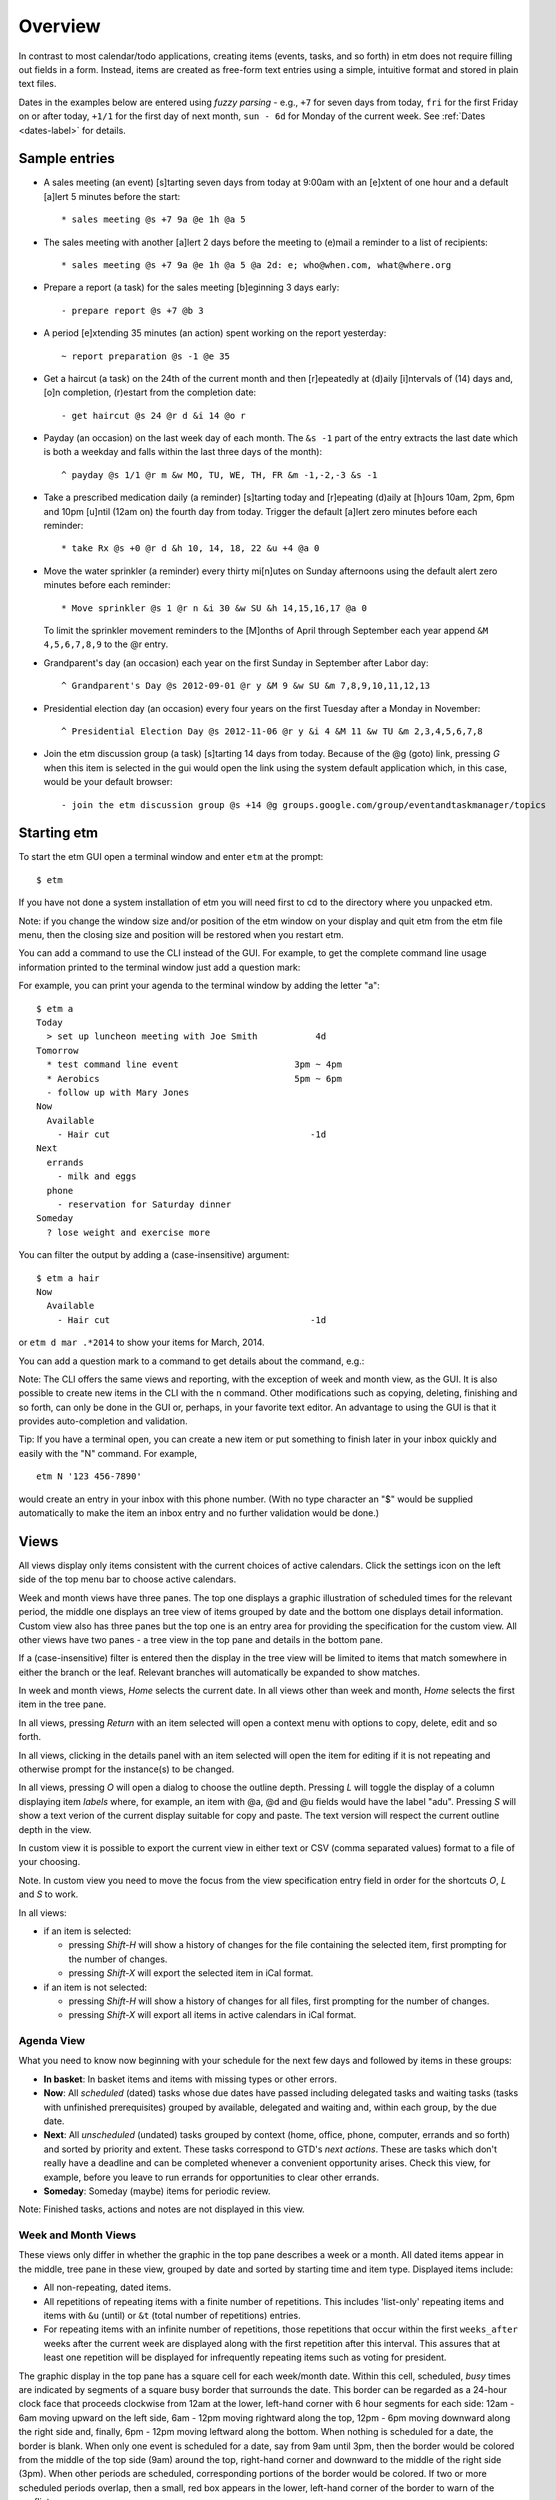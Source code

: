 Overview
========

In contrast to most calendar/todo applications, creating items (events,
tasks, and so forth) in etm does not require filling out fields in a
form. Instead, items are created as free-form text entries using a
simple, intuitive format and stored in plain text files.

Dates in the examples below are entered using *fuzzy parsing* - e.g.,
``+7`` for seven days from today, ``fri`` for the first Friday on or
after today, ``+1/1`` for the first day of next month, ``sun - 6d`` for
Monday of the current week. See :ref:`Dates <dates-label>` for details.

Sample entries
--------------

- A sales meeting (an event) [s]tarting seven days from today at 9:00am
  with an [e]xtent of one hour and a default [a]lert 5 minutes before
  the start::

  * sales meeting @s +7 9a @e 1h @a 5

- The sales meeting with another [a]lert 2 days before the meeting to
  (e)mail a reminder to a list of recipients::

  * sales meeting @s +7 9a @e 1h @a 5 @a 2d: e; who@when.com, what@where.org

- Prepare a report (a task) for the sales meeting [b]eginning 3 days
  early::

  - prepare report @s +7 @b 3

- A period [e]xtending 35 minutes (an action) spent working on the
  report yesterday::

  ~ report preparation @s -1 @e 35

- Get a haircut (a task) on the 24th of the current month and then
  [r]epeatedly at (d)aily [i]ntervals of (14) days and, [o]n
  completion, (r)estart from the completion date::

  - get haircut @s 24 @r d &i 14 @o r

- Payday (an occasion) on the last week day of each month. The
  ``&s -1`` part of the entry extracts the last date which is both a
  weekday and falls within the last three days of the month)::

  ^ payday @s 1/1 @r m &w MO, TU, WE, TH, FR &m -1,-2,-3 &s -1

- Take a prescribed medication daily (a reminder) [s]tarting today and
  [r]epeating (d)aily at [h]ours 10am, 2pm, 6pm and 10pm [u]ntil (12am
  on) the fourth day from today. Trigger the default [a]lert zero
  minutes before each reminder::

  * take Rx @s +0 @r d &h 10, 14, 18, 22 &u +4 @a 0

- Move the water sprinkler (a reminder) every thirty mi[n]utes on
  Sunday afternoons using the default alert zero minutes before each
  reminder::

  * Move sprinkler @s 1 @r n &i 30 &w SU &h 14,15,16,17 @a 0

  To limit the sprinkler movement reminders to the [M]onths of April
  through September each year append ``&M 4,5,6,7,8,9`` to the @r
  entry.

- Grandparent's day (an occasion) each year on the first Sunday in
  September after Labor day::

  ^ Grandparent's Day @s 2012-09-01 @r y &M 9 &w SU &m 7,8,9,10,11,12,13

- Presidential election day (an occasion) every four years on the first
  Tuesday after a Monday in November::

  ^ Presidential Election Day @s 2012-11-06 @r y &i 4 &M 11 &w TU &m 2,3,4,5,6,7,8

- Join the etm discussion group (a task) [s]tarting 14 days from today.
  Because of the @g (goto) link, pressing *G* when this item is
  selected in the gui would open the link using the system default
  application which, in this case, would be your default browser::

  - join the etm discussion group @s +14 @g groups.google.com/group/eventandtaskmanager/topics

Starting etm
------------

To start the etm GUI open a terminal window and enter ``etm`` at the
prompt::

  $ etm

If you have not done a system installation of etm you will need first to
cd to the directory where you unpacked etm.

Note: if you change the window size and/or position of the etm window on
your display and quit etm from the etm file menu, then the closing size
and position will be restored when you restart etm.

You can add a command to use the CLI instead of the GUI. For example, to
get the complete command line usage information printed to the terminal
window just add a question mark:

.. image:: ../images/etmusage.png

For example, you can print your agenda to the terminal window by adding
the letter "a":

::

    $ etm a
    Today
      > set up luncheon meeting with Joe Smith           4d
    Tomorrow
      * test command line event                      3pm ~ 4pm
      * Aerobics                                     5pm ~ 6pm
      - follow up with Mary Jones
    Now
      Available
        - Hair cut                                      -1d
    Next
      errands
        - milk and eggs
      phone
        - reservation for Saturday dinner
    Someday
      ? lose weight and exercise more

You can filter the output by adding a (case-insensitive) argument:

::

    $ etm a hair
    Now
      Available
        - Hair cut                                      -1d

or ``etm d mar .*2014`` to show your items for March, 2014.

You can add a question mark to a command to get details about the
command, e.g.:

.. image:: ../images/etmchelp.png

Note: The CLI offers the same views and reporting, with the exception of
week and month view, as the GUI. It is also possible to create new items
in the CLI with the ``n`` command. Other modifications such as copying,
deleting, finishing and so forth, can only be done in the GUI or,
perhaps, in your favorite text editor. An advantage to using the GUI is
that it provides auto-completion and validation.

Tip: If you have a terminal open, you can create a new item or put
something to finish later in your inbox quickly and easily with the "N"
command. For example,

::

  etm N '123 456-7890'

would create an entry in your inbox with this phone number. (With no
type character an "$" would be supplied automatically to make the item
an inbox entry and no further validation would be done.)

Views
-----

All views display only items consistent with the current choices of
active calendars. Click the settings icon on the left side of the top
menu bar to choose active calendars.

Week and month views have three panes. The top one displays a graphic
illustration of scheduled times for the relevant period, the middle one
displays an tree view of items grouped by date and the bottom one
displays detail information. Custom view also has three panes but the
top one is an entry area for providing the specification for the custom
view. All other views have two panes - a tree view in the top pane and
details in the bottom pane.

If a (case-insensitive) filter is entered then the display in the tree
view will be limited to items that match somewhere in either the branch
or the leaf. Relevant branches will automatically be expanded to show
matches.

In week and month views, *Home* selects the current date. In all views
other than week and month, *Home* selects the first item in the tree
pane.

In all views, pressing *Return* with an item selected will open a
context menu with options to copy, delete, edit and so forth.

In all views, clicking in the details panel with an item selected will
open the item for editing if it is not repeating and otherwise prompt
for the instance(s) to be changed.

In all views, pressing *O* will open a dialog to choose the outline
depth. Pressing *L* will toggle the display of a column displaying item
*labels* where, for example, an item with @a, @d and @u fields would
have the label "adu". Pressing *S* will show a text verion of the
current display suitable for copy and paste. The text version will
respect the current outline depth in the view.

In custom view it is possible to export the current view in either text
or CSV (comma separated values) format to a file of your choosing.

Note. In custom view you need to move the focus from the view
specification entry field in order for the shortcuts *O*, *L* and *S* to
work.

In all views:

-  if an item is selected:

   -  pressing *Shift-H* will show a history of changes for the file
      containing the selected item, first prompting for the number of
      changes.

   -  pressing *Shift-X* will export the selected item in iCal format.

-  if an item is not selected:

   -  pressing *Shift-H* will show a history of changes for all files,
      first prompting for the number of changes.

   -  pressing *Shift-X* will export all items in active calendars in
      iCal format.

Agenda View
~~~~~~~~~~~

What you need to know now beginning with your schedule for the next few
days and followed by items in these groups:

-  **In basket**: In basket items and items with missing types or other
   errors.

-  **Now**: All *scheduled* (dated) tasks whose due dates have passed
   including delegated tasks and waiting tasks (tasks with unfinished
   prerequisites) grouped by available, delegated and waiting and,
   within each group, by the due date.

-  **Next**: All *unscheduled* (undated) tasks grouped by context (home,
   office, phone, computer, errands and so forth) and sorted by priority
   and extent. These tasks correspond to GTD's *next actions*. These are
   tasks which don't really have a deadline and can be completed
   whenever a convenient opportunity arises. Check this view, for
   example, before you leave to run errands for opportunities to clear
   other errands.

-  **Someday**: Someday (maybe) items for periodic review.

Note: Finished tasks, actions and notes are not displayed in this view.

Week and Month Views
~~~~~~~~~~~~~~~~~~~~

These views only differ in whether the graphic in the top pane describes
a week or a month. All dated items appear in the middle, tree pane in
these view, grouped by date and sorted by starting time and item type.
Displayed items include:

-  All non-repeating, dated items.

-  All repetitions of repeating items with a finite number of
   repetitions. This includes 'list-only' repeating items and items with
   ``&u`` (until) or ``&t`` (total number of repetitions) entries.

-  For repeating items with an infinite number of repetitions, those
   repetitions that occur within the first ``weeks_after`` weeks after
   the current week are displayed along with the first repetition after
   this interval. This assures that at least one repetition will be
   displayed for infrequently repeating items such as voting for
   president.

The graphic display in the top pane has a square cell for each
week/month date. Within this cell, scheduled, *busy* times are indicated
by segments of a square busy border that surrounds the date. This border
can be regarded as a 24-hour clock face that proceeds clockwise from
12am at the lower, left-hand corner with 6 hour segments for each side:
12am - 6am moving upward on the left side, 6am - 12pm moving rightward
along the top, 12pm - 6pm moving downward along the right side and,
finally, 6pm - 12pm moving leftward along the bottom. When nothing is
scheduled for a date, the border is blank. When only one event is
scheduled for a date, say from 9am until 3pm, then the border would be
colored from the middle of the top side (9am) around the top, right-hand
corner and downward to the middle of the right side (3pm). When other
periods are scheduled, corresponding portions of the border would be
colored. If two or more scheduled periods overlap, then a small, red box
appears in the lower, left-hand corner of the border to warn of the
conflict.

When the top pane has the focus, the left/right cursor keys move to the
previous/subsequent week or month and the up/down cursor keys move to
the previous/subsequent date. Either *Home* or *Space* moves the display
to the current date. Pressing *J* will first prompt for a fuzzy-parsed
date and then "jump" to the specified date. Whenever a date is selected
in the top pane, the date tree in the middle pane is scrolled, if
necessary, to display the selected date first. Whenever a date is
selected in either week or month view, the same date is automatically
becomes the selection in the other view as well.

Note: If a date is selected for which no items are scheduled, then the
last date with scheduled items on or before the selected date will
become the selected date in the middle, tree pane.

Tip: Want to see your next appointment with Dr. Jones? Switch to day
view and enter "jones" in the filter.

Tip. You can display a list of busy times or, after providing the needed
period in minutes, a list of free times that would accommodate the
requirement within the selected week/month. Both options are in the
*View* menu.

Week View
~~~~~~~~~

Events and occasions displayed graphically by week with one column for
each day. Left and right cursor keys change, respectively, to the
previous and next week. Up and down cursor keys select, respectively,
the previous and next items within the given week. Items can also be
selected by moving the mouse over the item. The details for the selected
item are displayed at the bottom of the screen. Pressing return with an
item selected or double-clicking an item opens a context menu.
Control-clicking an unscheduled time opens a dialog to create an event
for that date and time.

Month View
~~~~~~~~~~

Events and occasions displayed graphically by month. Left and right
cursor keys change, respectively, to the previous and next month. Up and
down cursor keys select, respectively, the previous and next days within
the given month. Days can also be selected by moving the mouse over the
item. A list of occasions and events for the selected day is displayed
at the bottom of the screen. Double clicking a date or pressing *Return*
with a date selected opens a dialog to create an item for that date.

The current date and days with occasions are highlighted.

Tip. You can display a list of busy times or, after providing the needed
period in minutes, a list of free times that would accommodate the
requirement within the selected month. Both options are in the *View*
menu.

Tag View
~~~~~~~~

All items with tag entries grouped by tag and sorted by type and
*relevant datetime*. Note that items with multiple tags will be listed
under each tag.

Tip: Use the filter to limit the display to items with a particular tag.

Keyword View
~~~~~~~~~~~~

All items grouped by keyword and sorted by type and *relevant datetime*.

Path View
~~~~~~~~~

All items grouped by file path and sorted by type and *relevant
datetime*. Use this view to review the status of your projects.

The *relevant datetime* is the past due date for any past due task, the
starting datetime for any non-repeating item and the datetime of the
next instance for any repeating item.

Note: Items that you have "commented out" by beginning the item with a
``#`` will only be visible in this view.

Note View
~~~~~~~~~

All notes grouped and sorted by keyword and summary.

Custom
~~~~~~

Design your own view. See :ref:`Custom view <custom-label>` for details.

Creating New Items
------------------

Items of any type can be created by pressing *N* in the GUI and then
providing the details for the item in the resulting dialog.

An event can also be created by double-clicking in a date cell in either
Week or Month View - the corresponding date will be entered as the
starting date when the dialog opens.

When editing an item, clicking on *Finish* or pressing *Shift-Return*
will validate your entry. If there are errors, they will be displayed
and you can return to the editor to correct them. If there are no
errors, this will be indicated in a dialog, e.g.,

::

    Task scheduled for Tue Jun 03

    Save changes and exit?

Tip. When creating or editing a repeating item, pressing *Finish* will
also display a list of instances that will be generated.

Click on *Ok* or press *Return* or *Shift-Return* to save the item and
close the editor. Click on *Cancel* or press *Escape* to return to the
editor.

If this is a new item and there are no errors, clicking on *Ok* or
pressing *Return* will open a dialog to select the file to store the
item with the current monthly file already selected. Pressing
*Shift-Return* will bypass the file selection dialog and save to the
current monthly file.

Editing Existing Items
----------------------

Double-clicking an item or pressing *Return* when an item is selected
will open a context menu of possible actions:

-  Copy
-  Delete
-  Edit
-  Edit file
-  Finish (unfinished tasks only)
-  Reschedule
-  Schedule new
-  Klone as timer
-  Open link (items with ``@g`` entries only)
-  Show user details (items with ``@u`` entries only)

When either *Copy* or *Edit* is chosen for a repeating item, you can
further choose:

1. this instance
2. this and all subsequent instances
3. all instances

When *Delete* is chosen for a repeating item, a further choice is
available:

4. all previous instances

Tip: Use *Reschedule* to enter a date for an undated item or to change
the scheduled date for the item or the selected instance of a repeating
item. All you have to do is enter the new (fuzzy parsed) datetime.

Timers
------

countdown timer
~~~~~~~~~~~~~~~

To start a countdown timer press *z*, change the default number of
minutes if necessary and press *Return*. The time that the timer will
expire will be displayed in the status bar with a ``-`` prefix.

If ``countdown_command`` is given in *etmtk.cfg*, then it will be
executed when the timer expires and the countdown message dialog will
appear with the last chosen number of minutes as the default. You can
either press *Return* to start another countdown or press *Escape* to
cancel. If activated, the time that the countdown timer will expire will
be displayed in the status bar.

snooze timer
~~~~~~~~~~~~

When the last alert of type ``m`` (message) is triggered for an item,
the alert dialog that is displayed offers the option of snoozing, i.e.,
repeating the alert after a number of minutes you choose. If activated,
the alert corresponding to snooze timer can be displayed along with any
other remaining alerts using *Tools/Show remaining alerts*.

If ``snooze_command`` is given in *etmtk.cfg*, then it will be executed
when the snooze timer expires and the alert message dialog will appear
with the last chosen number of minutes as the default. You can either
press *Return* to snooze again or press *Escape* to cancel.

action timer
~~~~~~~~~~~~

For people who bill their time or just like to keep track of how they
spend their time, etm allows you to create an action by pressing *T* to
start a timer. You will see an entry area with a list of any existing
timers below. As you enter characters in the entry area, the list below
will shrink to those whose beginnings match the characters you've
entered. You can either select a timer from the list to start that timer
or enter new name in the entry area to create and start a new timer. If
a timer is running, it will automatically be paused when you start a new
timer or switch to another timer.

Tip. Devoting time to two different clients this morning? Create two
timers, one for each client and just switch back and forth using *T*
when you switch from one client to the other. The timers are ordered in
the list so that the most recently paused will be at the top.

While a timer is selected, the name, elapsed time and status - running
or paused - is displayed in the status bar along with the number of
active timers in parentheses. Pressing *I* toggles the timer between
running and paused. You can configure etm's options to, for example,
play one sound at intervals when a timer is running and another sound
when the selected timer is paused and you can also specify the length of
the interval and the volume.

When one or more timers are active and none are running, idle time is
accumulated and displayed, by default, in the status bar. The idle time
display can be toggled on and off and accumulated idle time can be reset
to zero. It is also possible to transfer minutes from accumulated idle
time to the current action timer.

When you have one or more active timers, you can press *Shift-T* to
select one to finish. The selected timer will be paused if it is running
and you will be presented with an entry area to create a new action with
the following details already filled in:
``~ timer name @s starting datetime @e elapsed time``. You can edit this
entry in any way you like and then save it. When you do so, this timer
will be removed from your list of active timers. You can also press
*Shift-I* to select a timer to delete. Any accumulated time for the
selected timer will be added to the accumulated idle time and the timer
will be removed from the list of active timers.

It is also possible to start a timer by selecting an event, note, task
or whatever, from one of *etm*'s Views and then choosing *Item/Klone as
timer* from the menu or pressing *K*. A start timer dialog will be
opened with the summary of the item you selected as the name together
with any @-keys from the selected item that are listed in
``action_keys`` in your ``etmtk.cfg``. You can edit this entry if you
like or just press *Return* to accept it and start the timer. If you
already have an active timer with this name, it will be restarted.
Otherwise a new timer will be created and started.

Tip. Suppose you have a client, John Smith, and will be doing some work
for him this morning relating to the project "Motion". If you don't
already have a task relating to this begin by creating one for today,
June 16, 2015, by pressing *N* and entering

::

    - work @k SmithJohn:Motion @s +0

The first activity related to this task involves a phone call to Sally.
Select the task you just created and then press *K* to start a timer.
Change ``work`` to ``call Sally`` and press *Return* to start the timer.
When you've finished the call, press *I* to pause the timer. Based on
this phone conversation, you decide the next activity should be to
review Local Rule 4567, so once again select the task, press *K* and
then change ``work`` to ``review Local Rule 4567`` and press *Return* to
start this timer. When you're done, once again press *I* to pause this
timer. You can repeat this process as often as you like. If you need to
spend more time on 4567, press *T* and select it from the list of
timers. When you're done, you can press *Shift-T* to select a timer from
the list and finish it. Selecting the "call Sally" timer would produce
an entry for the new action something like the following

::

    ~ call Sally @k SmithJohn:Motion @s 2015-06-16 9:27am @e 12m

You can edit this action if you like, but it is already set up to bill
12 minutes to the "Motion" project for client "John Smith" for an
activity labeled "call Sally" and will appear as such in reports you
generate for this period, so you can just save it as it is. Do the same
with your other timers and you will have a complete record of time spent
by client, project and activity for the day.

The state of your active timers is saved whenever you quit etm using by
choosing *Quit* from the file menu or using the shortcut so that
whenever you restart etm on the same day, the active timers will be
restored.

If etm is running when a new day begins (midnight local time) or if you
stop etm and start it again on a later date, in-basket entries for each
of your active timers will be created in the relevant monthly file.
These entries will be exactly the same as if you had finished each of
the timers save for the use of ``$`` (in basket) rather than ``~``
(action) as the type character. You can edit or delete these as you
wish. If a timer is selected (displayed in the status bar), then a new
timer with the same name will be created for the new date but with zero
elapsed time. If the timer was running at midnight, then the new timer
will also be running. Idle time will automatically be reset to zero.

Sharing with other calendar applications
----------------------------------------

Both export and import are supported for files in iCalendar format in
ways that depend upon settings in ``etmtk.cfg``.

If an absolute path is entered for ``current_icsfolder``, for example,
then ``.ics`` files corresponding to the entries in ``calendars`` will
be created in this folder and updated as necessary. If there are no
entries in calendars, then a single file, ``all.ics``, will be created
in this folder and updated as necessary.

If an item is selected, then pressing Shift-X in the gui will export the
selected item in iCalendar format to ``icsitem_file``. If an item is not
selected, pressing Shift-X will export the active calendars in iCalendar
format to ``icscal_file``.

If ``icssync_folder`` is given, then files in this folder with the
extension ``.txt`` and ``.ics`` will automatically kept concurrent using
export to iCalendar and import from iCalendar. I.e., if the ``.txt``
file is more recent than than the ``.ics`` then the ``.txt`` file will
be exported to the ``.ics`` file. On the other hand, if the ``.ics``
file is more recent then it will be imported to the ``.txt`` file. In
either case, the contents of the file to be updated will be overwritten
with the new content and the last acess/modified times for both will be
set to the current time.

If ``ics_subscriptions`` is given, it should be a list of [URL, FILE]
tuples. The URL is a calendar subscription, e.g., for a Google Calendar
subscription the URL, FILE tuple would be something like:

::

      ['https://www.google.com/calendar/ical/.../basic.ics', 'personal/google.txt']


With this entry, pressing Shift-M in the gui would import the calendar
from the URL, convert it from ics to etm format and then write the
result to ``personal/google.txt`` in the etm data directory. Note that
this data file should be regarded as read-only since any changes made to
it will be lost with the next subscription update.

Finally, when creating a new item in the etm editor, you can paste an
iCalendar entry such as the following VEVENT:

::

    BEGIN:VCALENDAR
    VERSION:2.0
    PRODID:-//ForeTees//NONSGML v1.0//EN
    CALSCALE:GREGORIAN
    METHOD:PUBLISH
    BEGIN:VEVENT
    UID:1403607754438-11547@127.0.0.1-33
    DTSTAMP:20140624T070234
    DTSTART:20140630T080000
    SUMMARY:8:00 AM Tennis Reservation
    LOCATION:Governors Club
    DESCRIPTION: Player 1: ...

    URL:http://www1.foretees.com/governorsclub
    END:VEVENT
    END:VCALENDAR

When you press *Finish*, the entry will be converted to etm format

::

    ^ 8:00 AM Tennis Reservation @s 2014-06-30 8am
    @d Player 1: ...
    @z US/Eastern

and you can choose the file to hold it.

The following etm and iCalendar item types are supported:

-  export from etm:

   -  occasion to VEVENT without end time
   -  event (with or without extent) to VEVENT
   -  action to VJOURNAL
   -  note to VJOURNAL
   -  task to VTODO
   -  delegated task to VTODO
   -  task group to VTODO (one for each job)

-  import from iCalendar

   -  VEVENT without end time to occasion
   -  VEVENT with end time to event
   -  VJOURNAL to note
   -  VTODO to task

Tools
-----

Date and time calculator
~~~~~~~~~~~~~~~~~~~~~~~~

Enter an expression of the form ``x [+-] y`` where ``x`` is a date and
``y`` is either a date or a time period if ``-`` is used and a time
period if ``+`` is used. Both ``x`` and ``y`` can be followed by
timezones, e.g.,

::

     4/20 6:15p US/Central - 4/20 4:50p Asia/Shanghai:

     14h25m

or

::

     4/20 4:50p Asia/Shanghai + 14h25m US/Central:

     2014-04-20 18:15-0500

Fuzzy dates (other than relative date expressions using ``+`` or ``-``)
can be used to specify date entries. The local timezone is assumed when
none is given.

Available dates calculator
~~~~~~~~~~~~~~~~~~~~~~~~~~

Need to see a list of possible dates for a meeting? Get a list of busy
dates from each of the members of the group and then use an expression
of the form

::

    start; end; busy

where start and end are dates and busy is a comma separated list of the
busy dates or intervals for the members. E.g., if your group needs to
meet between 6/1 and 6/30 and the members indicate that they cannot meet
on 6/2, 6/14-6/22, 6/5-6/9, 6/11-6/15 or 6/17-6/29, then entering

::

    6/1; 6/30; 6/2, 6/14-6/22, 6/5-6/9, 6/11-6/15, 6/17-6/29

would give:

::

    Sun Jun 01
    Tue Jun 03
    Wed Jun 04
    Tue Jun 10
    Mon Jun 30

as the possible dates for the meeting.

Yearly calendar
~~~~~~~~~~~~~~~

Gives a display such as

.. image:: ../images/yearlycalendar.png

Left and right cursor keys move backward and forward a year at a time,
respectively, and pressing the Home key returns to the current year.

History of changes
~~~~~~~~~~~~~~~~~~

This requires that either *git* or *mercurial* is installed. If an item
is selected show a history of changes to the file that contains the
item. Otherwise show a history of changes for all etm data files. In
either case, choose an integer number of the most recent changes to show
or choose 0 to show all changes.

Calendars
---------

*etm* supports using the directory structure in your data directory to
create separate *calendars*. For example, my wife, *erp*, and I, *dag*,
separate personal and shared items with this structure:

::

    root etm data directory
        personal
            dag
            erp
        shared
            holidays
            birthdays
            events

Here, our etm configuration files are located in our home directories:

::

    ~dag/.etm/etmtk.cfg
    ~erp/.etm/etmtk.cfg

Both contain ``datadir`` entries specifying the common root data
directory mentioned above with these additional entries, respectively:

In ``~dag/.etm/etmtk.cfg``:

::

        calendars
        - [dag, true, personal/dag]
        - [erp, false, personal/erp]
        - [shared, true, shared]

In ``~erp/.etm/etmtk.cfg``:

::

        calendars
        - [erp, true, personal/erp]
        - [dag, false, personal/dag]
        - [shared, true, shared]

Thus, by default, both *dag* and *erp* see the entries from their
personal files as well as the shared entries and each can optionally
view the entries from the other's personal files as well. See the
:ref:`Preferences <preferences-label>` for details on the ``calendars`` entry.

Note for Windows users. The path separator needs to be "escaped" in the
calendar paths, e.g., you should enter

::

     - [dag, true, personal\\dag]

instead of

::

     - [dag, true, personal\dag]

Data Organization
-----------------

*etm* offers many ways of organizing your data. Perhaps, the most
obvious is by *path*, i.e., the directory structure inside your data
directory. *Path View* presents your data using this organization and,
as noted above, calendars can be specified using this structure to allow
you to choose quickly the calendars whose items will appear in other etm
views as well.

The other hierarchical way of organizing your data uses the keywords you
specify in your items. *Keyword View* presents your data using this
organization. E.g.,

::

    - my task @k A:B:C
    - my other task

would appear in *Keyword View* as:

::

    A
        B
            C
                - my task
    ~ none ~
        - my other task

There are no hard and fast rules about how to use these hierarchies but
the goal is a system that makes complementary uses of path and keyword
and fits your needs. As with any filing system, planning and consistency
are paramount. For example, one pattern of use for a business might be
to use folders for departments and people and keywords for client and
project.

It is also possible to add one or more tags to items and use *Tag View*
to see the resulting organization. For example

::

    - item 1 @t red, white, blue
    - item 2 @t red @t white
    - item 3 @t white @t blue
    - item 4 @t red, blue
    - item 5 @t white

would appear in *Tag View* as

::

    blue
        - item 1
        - item 3
        - item 4
    red
        - item 1
        - item 2
        - item 4
    white
        - item 1
        - item 2
        - item 3
        - item 5

A final important way of organizing your data is provided by *context*.
This is designed to support a GTD (Getting Things Done) common practice
where possible contexts includes things like phone, errands, email and
so forth. Undated tasks such as

::

    - pick up milk @c errands
    - call Saul @c phone
    - confirm schedule with Bob @c email

would appear *Agenda View* as

::

    Next
        email
            - confirm schedule with Bob
        errands
            - pick up milk
        phone
            - call Saul


When you are next checking email, running errands, using the phone or
whatever, you can check *Agenda View* to see what else might be
accomplished at the same time. Note that, unlike tags, items can have at
most a single context.

Colors
------

Versions of etm after 3.1.39 support custom settings for both foreground
(font) and background colors in the GUI. If a file named ``colors.cfg``
is found in the etm directory on startup, then the color settings in
this file will override the default color settings. If this file is not
found, then it will be created and populated with the default color
settings. This file can be opened for editing in etm using
*File/Open/Configuration file* from the main menu.

Example files for both dark and light backgrounds are available for
download and customization. You can also download ``colors.py``, set
your preferred background color inside this script and then run it to
see how the different font colors would appear against your chosen
background. See also the setting for ``style`` under Preferences.

Internationalization
--------------------

Versions of etm after 3.1.20 provide support for languages beyond
English.

End User
~~~~~~~~

If you, for example, are French and would like to use a version of etm
in which menu items and standard phrases are French then you need to
download the file ``fr_FR.mo`` either from `GitHub
locale <https://github.com/dagraham/locale>`__ or from `etmtk
languages <http://people.duke.edu/~dgraham/etmtk/languages>`__ and copy
it to the following location in your ``etmdir``:

::

    <your etmdir>
        languages
            fr_FR
                LC_MESSAGES
                    fr_FR.mo


creating the corresponding directory structure when necessary. Be sure
to get the file with the ``.mo`` extension, not the one with the ``.po``
extension. Next you need to create a file named ``locale.cfg`` in your
``etmdir`` with the line:

::

    [[fr_FR, UTF-8], QLocale.French, QLocale.France]

perhaps modifying ``UTF-8`` to reflect your actual file encoding.

That's it! When you next start etm, ``locale.cfg`` will be read,
``fr_FR`` will be set as the desired locale and, if it can be found in
the specified directory, the translations in ``fr_FR.mo`` will be
loaded. Now, e.g, instead of *Agenda* you will see *Ordre du jour*.

Translator
~~~~~~~~~~

If you would like to assist in providing etm for a particular language,
the process is pretty simple. You will need to download the program
`poedit <https://poedit.net/>`__. A free version is available for all
major platforms.

In the etm source code, whenever a word or phrase appears that will be
seen by the user, it is wrapped in a special format using ``_()`` so
that, e.g., ``Agenda`` appears in the source code as ``_("Agenda")``,
``Today`` as ``_("Today")`` and so forth.

When etm is being prepared for distribution a program called *gettext*
is used to extract the ``_()`` entries from wherever they appear in the
source and copy them to specially formatted file called ``etm.pot``.
This file can be then be used in the open-source program *poedit* to
create a special translation files for different languages. This is how
``fr_FR.po`` was created, for example. Translation files are available
from the above sources for French (``fr_FR.po``), German (``de_DE.po``),
Spanish (``es_ES.po``) and Polish (``pl_PL.mo``). Alternatively,
``etm.pot`` is also available and you can use it to create whatever
translation files you wish.

When a ``.po`` translation file is opened in *poedit*, two columns are
displayed, the first lists the ``_()`` entries from the source code and
the second lists the corresponding translation. E.g.,

::

        Agenda          Ordre du jour
        Today           Aujourd’hui

Initially, of course, the translation column is empty and it is the job
of the translator to provide the translations. The *pro* version of
*poedit* (~ $20) provides a third column with likely guesses about the
appropriate translation. Most of the choices in ``fr_FR.po``, in fact,
came from accepting these best guesses since my knowledge of French is
miniscule.

Whenever a ``.po`` file is saved in *poedit*, a compiled version with
the extension ``.mo`` is automatically created. This compiled version is
the one actually used by etm and the only file that an end user needs.

When an end user has followed the steps given above to enable support
for a particular language, the actual translations will, of course be
limited to those with "second column choices". Extending the example
above, suppose the translator has omitted some items

::

        Agenda          Ordre du jour
        Yesterday
        Today           Aujourd’hui
        Tomorrow

Then whenever ``_("Agenda")`` appears in the source, it will effectively
be replaced by ``"Ordre du jour"`` and whenever ``_("Yesterday")``
appears, it will be replaced by ``"Yesterday"``. I.e., when a
translation is available, it will be used; otherwise, the original text
will be used.

A translator can thus do as much or as little as he or she pleases and
then send me the resulting ``.po`` file. I'll replace the current
on-line version with this updated version so the next translator can
improve upon prior results.

